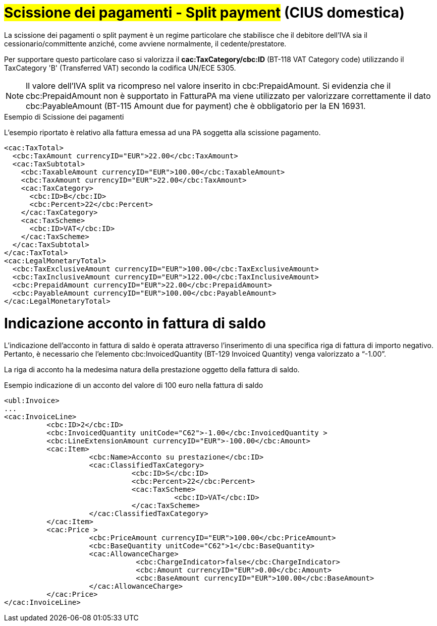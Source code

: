 
= #Scissione dei pagamenti - Split payment# (CIUS domestica)

La scissione dei pagamenti o split payment è un regime particolare che stabilisce che il debitore dell'IVA sia il cessionario/committente anziché, come avviene normalmente, il cedente/prestatore.

Per supportare questo particolare caso si valorizza il *cac:TaxCategory/cbc:ID* (BT-118 VAT Category code) utilizzando il TaxCategory 'B' (Transferred VAT) secondo la codifica UN/ECE 5305.

[NOTE]
====
Il valore dell’IVA split va ricompreso nel valore inserito in cbc:PrepaidAmount. Si evidenzia che il cbc:PrepaidAmount non è supportato in FatturaPA ma viene utilizzato per valorizzare correttamente il dato cbc:PayableAmount (BT-115 Amount due for payment) che è obbligatorio per la EN 16931.
====


.Esempio di Scissione dei pagamenti
L'esempio riportato è relativo alla fattura emessa ad una PA soggetta alla scissione pagamento.

[source, xml, indent=0]
----
<cac:TaxTotal>
  <cbc:TaxAmount currencyID="EUR">22.00</cbc:TaxAmount>
  <cac:TaxSubtotal>
    <cbc:TaxableAmount currencyID="EUR">100.00</cbc:TaxableAmount>
    <cbc:TaxAmount currencyID="EUR">22.00</cbc:TaxAmount>
    <cac:TaxCategory>
      <cbc:ID>B</cbc:ID>
      <cbc:Percent>22</cbc:Percent>
    </cac:TaxCategory>
    <cac:TaxScheme>
      <cbc:ID>VAT</cbc:ID>
    </cac:TaxScheme>
  </cac:TaxSubtotal>
</cac:TaxTotal>
<cac:LegalMonetaryTotal>
  <cbc:TaxExclusiveAmount currencyID="EUR">100.00</cbc:TaxExclusiveAmount>
  <cbc:TaxInclusiveAmount currencyID="EUR">122.00</cbc:TaxInclusiveAmount>
  <cbc:PrepaidAmount currencyID="EUR">22.00</cbc:PrepaidAmount>
  <cbc:PayableAmount currencyID="EUR">100.00</cbc:PayableAmount>
</cac:LegalMonetaryTotal>
----

= Indicazione acconto in fattura di saldo
L’indicazione dell’acconto in fattura di saldo è operata attraverso l’inserimento di una specifica riga di fattura di importo negativo. Pertanto, è necessario che l’elemento cbc:InvoicedQuantity (BT-129 Invoiced Quantity) venga valorizzato a “-1.00”. 

La riga di acconto ha la medesima natura della prestazione oggetto della fattura di saldo. 

.Esempio indicazione di un acconto del valore di 100 euro nella fattura di saldo 

[source, xml, indent=0]
----
<ubl:Invoice> 
... 
<cac:InvoiceLine> 
          <cbc:ID>2</cbc:ID> 
          <cbc:InvoicedQuantity unitCode="C62">-1.00</cbc:InvoicedQuantity > 
          <cbc:LineExtensionAmount currencyID="EUR">-100.00</cbc:Amount> 
          <cac:Item> 
                    <cbc:Name>Acconto su prestazione</cbc:ID> 
                    <cac:ClassifiedTaxCategory> 
                              <cbc:ID>S</cbc:ID> 
                              <cbc:Percent>22</cbc:Percent> 
                              <cac:TaxScheme> 
                                        <cbc:ID>VAT</cbc:ID> 
                              </cac:TaxScheme> 
                    </cac:ClassifiedTaxCategory> 
          </cac:Item> 
          <cac:Price > 
                    <cbc:PriceAmount currencyID="EUR">100.00</cbc:PriceAmount> 
                    <cbc:BaseQuantity unitCode="C62">1</cbc:BaseQuantity> 
                    <cac:AllowanceCharge> 
                               <cbc:ChargeIndicator>false</cbc:ChargeIndicator> 
                               <cbc:Amount currencyID="EUR">0.00</cbc:Amount> 
                               <cbc:BaseAmount currencyID="EUR">100.00</cbc:BaseAmount> 
                    </cac:AllowanceCharge> 
          </cac:Price> 
</cac:InvoiceLine> 
----